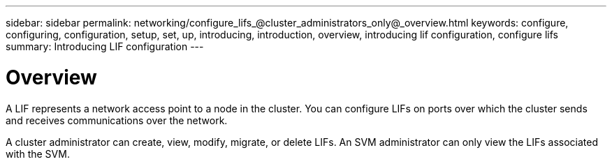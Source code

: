 ---
sidebar: sidebar
permalink: networking/configure_lifs_@cluster_administrators_only@_overview.html
keywords: configure, configuring, configuration, setup, set, up, introducing, introduction, overview, introducing lif configuration, configure lifs
summary: Introducing LIF configuration
---

= Overview
:hardbreaks:
:nofooter:
:icons: font
:linkattrs:
:imagesdir: ./media/

//
// Created with NDAC Version 2.0 (August 17, 2020)
// restructured: March 2021
// enhanced keywords May 2021
//

[.lead]
A LIF represents a network access point to a node in the cluster. You can configure LIFs on ports over which the cluster sends and receives communications over the network.

A cluster administrator can create, view, modify, migrate, or delete LIFs. An SVM administrator can only view the LIFs associated with the SVM.
